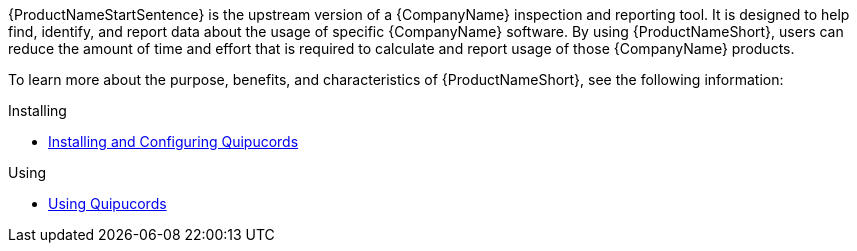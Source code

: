 // This assembly is included in the following assemblies:
//

ifdef::context[:parent-context: {context}]

[id="assembly-landing-page-gh_pages_{context}"]

:context: assembly-landing-page-gh_pages-ctxt

{ProductNameStartSentence} is the upstream version of a {CompanyName} inspection and reporting tool. It is designed to help find, identify, and report data about the usage of specific {CompanyName} software. By using {ProductNameShort}, users can reduce the amount of time and effort that is required to calculate and report usage of those {CompanyName} products.

To learn more about the purpose, benefits, and characteristics of {ProductNameShort}, see the following information:

.Installing
* link:install.html[Installing and Configuring Quipucords]

.Using
* link:user.html[Using Quipucords]

// Restore the context to what it was before this assembly.
ifdef::parent-context[:context: {parent-context}]
ifndef::parent-context[:!context:]
